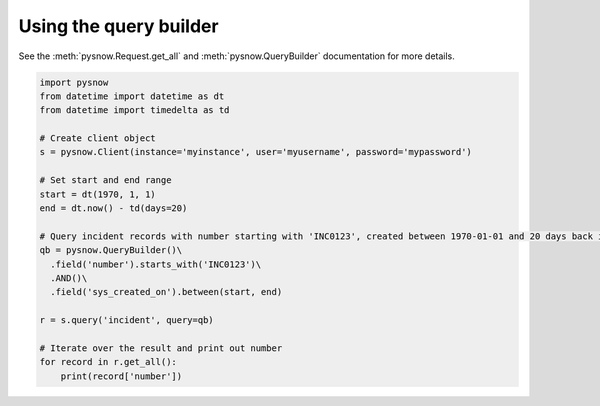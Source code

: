 Using the query builder
-----------------------

See the :meth:`pysnow.Request.get_all` and :meth:`pysnow.QueryBuilder` documentation for more details.

.. code-block:: python

   import pysnow
   from datetime import datetime as dt
   from datetime import timedelta as td

   # Create client object
   s = pysnow.Client(instance='myinstance', user='myusername', password='mypassword')

   # Set start and end range
   start = dt(1970, 1, 1)
   end = dt.now() - td(days=20)

   # Query incident records with number starting with 'INC0123', created between 1970-01-01 and 20 days back in time
   qb = pysnow.QueryBuilder()\
     .field('number').starts_with('INC0123')\
     .AND()\
     .field('sys_created_on').between(start, end)

   r = s.query('incident', query=qb)

   # Iterate over the result and print out number
   for record in r.get_all():
       print(record['number'])

